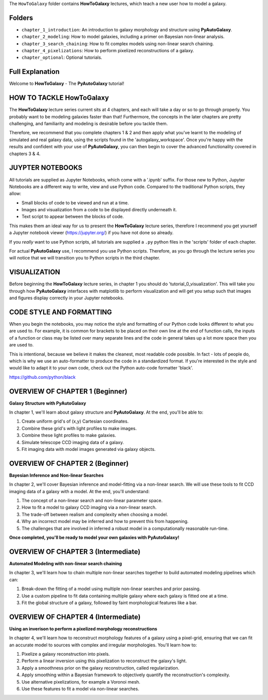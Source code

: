 The ``HowToGalaxy`` folder contains **HowToGalaxy** lectures, which teach a new user how to model a galaxy.

Folders
-------

- ``chapter_1_introduction``: An introduction to galaxy morphology and structure using **PyAutoGalaxy**.
- ``chapter_2_modeling``: How to model galaxies, including a primer on Bayesian non-linear analysis.
- ``chapter_3_search_chaining``: How to fit complex models using non-linear search chaining.
- ``chapter_4_pixelizations``: How to perform pixelized reconstructions of a galaxy.
- ``chapter_optional``: Optional tutorials.

Full Explanation
----------------

Welcome to **HowToGalaxy** - The **PyAutoGalaxy** tutorial!

HOW TO TACKLE HowToGalaxy
-----------------------

The **HowToGalaxy** lecture series current sits at 4 chapters, and each will take a day or so to go through
properly. You probably want to be modeling galaxies faster than that! Furthermore, the concepts
in the later chapters are pretty challenging, and familiarity and modeling is desirable before
you tackle them.

Therefore, we recommend that you complete chapters 1 & 2 and then apply what you've learnt to the modeling of simulated
and real galaxy data, using the scripts found in the 'autogalaxy_workspace'. Once you're happy
with the results and confident with your use of **PyAutoGalaxy**, you can then begin to cover the advanced functionality
covered in chapters 3 & 4.

JUYPTER NOTEBOOKS
-----------------

All tutorials are supplied as Jupyter Notebooks, which come with a '.ipynb' suffix. For those new to Python, Jupyter 
Notebooks are a different way to write, view and use Python code. Compared to the traditional Python scripts, 
they allow:

- Small blocks of code to be viewed and run at a time.
- Images and visualization from a code to be displayed directly underneath it.
- Text script to appear between the blocks of code.

This makes them an ideal way for us to present the **HowToGalaxy** lecture series, therefore I recommend you get yourself
a Jupyter notebook viewer (https://jupyter.org/) if you have not done so already.

If you *really* want to use Python scripts, all tutorials are supplied a ``.py`` python files in the 'scripts' folder of
each chapter.

For actual **PyAutoGalaxy** use, I recommend you use Python scripts. Therefore, as you go through the lecture series
you will notice that we will transition you to Python scripts in the third chapter.

VISUALIZATION
-------------

Before beginning the **HowToGalaxy** lecture series, in chapter 1 you should do 'tutorial_0_visualization'. This will
take you through how **PyAutoGalaxy** interfaces with matplotlib to perform visualization and will get you setup such that
images and figures display correctly in your Jupyter notebooks.

CODE STYLE AND FORMATTING
-------------------------

When you begin the notebooks, you may notice the style and formatting of our Python code looks different to what you
are used to. For example, it is common for brackets to be placed on their own line at the end of function calls,
the inputs of a function or class may be listed over many separate lines and the code in general takes up a lot more
space then you are used to.

This is intentional, because we believe it makes the cleanest, most readable code possible. In fact - lots of people do,
which is why we use an auto-formatter to produce the code in a standardized format. If you're interested in the style
and would like to adapt it to your own code, check out the Python auto-code formatter 'black'.

https://github.com/python/black

OVERVIEW OF CHAPTER 1 (Beginner)
--------------------------------

**Galaxy Structure with PyAutoGalaxy**

In chapter 1, we'll learn about galaxy structure and **PyAutoGalaxy**. At the end, you'll be able to:

1) Create uniform grid's of (x,y) Cartesian coordinates.
2) Combine these grid's with light profiles to make images.
3) Combine these light profiles to make galaxies.
4) Simulate telescope CCD imaging data of a galaxy.
5) Fit imaging data with model images generated via galaxy objects.

OVERVIEW OF CHAPTER 2 (Beginner)
--------------------------------

**Bayesian Inference and Non-linear Searches**

In chapter 2, we'll cover Bayesian inference and model-fitting via a non-linear search. We will use these tools to
fit CCD imaging data of a galaxy with a model. At the end, you'll understand:

1) The concept of a non-linear search and non-linear parameter space.
2) How to fit a model to galaxy CCD imaging via a non-linear search.
3) The trade-off between realism and complexity when choosing a model.
4) Why an incorrect model may be inferred and how to prevent this from happening.
5) The challenges that are involved in inferred a robust model in a computationally reasonable run-time.

**Once completed, you'll be ready to model your own galaxies with PyAutoGalaxy!**

OVERVIEW OF CHAPTER 3 (Intermediate)
------------------------------------

**Automated Modeling with non-linear search chaining**

In chapter 3, we'll learn how to chain multiple non-linear searches together to build automated modeling pipelines
which can:

1) Break-down the fitting of a model using multiple non-linear searches and prior passing.
2) Use a custom pipeline to fit data containing multiple galaxy where each galaxy is fitted one at a time.
3) Fit the global structure of a galaxy, followed by faint morphological features like a bar.

OVERVIEW OF CHAPTER 4 (Intermediate)
------------------------------------

**Using an inverison to perform a pixelized morphology reconstructions**

In chapter 4, we'll learn how to reconstruct morphology features of a galaxy using a pixel-grid, ensuring that we can
fit an accurate model to sources with complex and irregular morphologies. You'll learn how to:

1) Pixelize a galaxy reconstruction into pixels.
2) Perform a linear inversion using this pixelization to reconstruct the galaxy's light.
3) Apply a smoothness prior on the galaxy reconstruction, called regularization.
4) Apply smoothing within a Bayesian framework to objectively quantify the reconstruction's complexity.
5) Use alternative pixelizations, for example a Voronoi mesh.
6) Use these features to fit a model via non-linear searches.